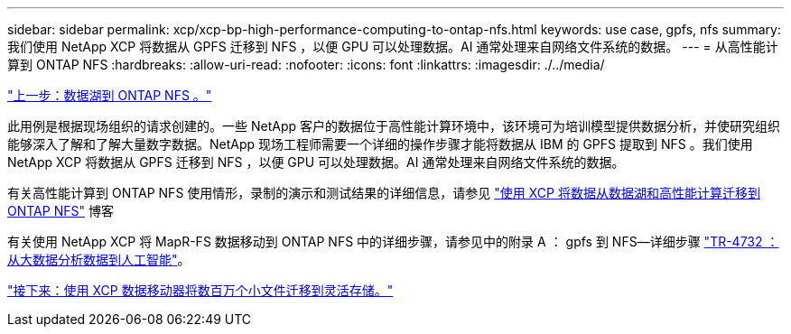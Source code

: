 ---
sidebar: sidebar 
permalink: xcp/xcp-bp-high-performance-computing-to-ontap-nfs.html 
keywords: use case, gpfs, nfs 
summary: 我们使用 NetApp XCP 将数据从 GPFS 迁移到 NFS ，以便 GPU 可以处理数据。AI 通常处理来自网络文件系统的数据。 
---
= 从高性能计算到 ONTAP NFS
:hardbreaks:
:allow-uri-read: 
:nofooter: 
:icons: font
:linkattrs: 
:imagesdir: ./../media/


link:xcp-bp-data-lake-to-ontap-nfs.html["上一步：数据湖到 ONTAP NFS 。"]

[role="lead"]
此用例是根据现场组织的请求创建的。一些 NetApp 客户的数据位于高性能计算环境中，该环境可为培训模型提供数据分析，并使研究组织能够深入了解和了解大量数字数据。NetApp 现场工程师需要一个详细的操作步骤才能将数据从 IBM 的 GPFS 提取到 NFS 。我们使用 NetApp XCP 将数据从 GPFS 迁移到 NFS ，以便 GPU 可以处理数据。AI 通常处理来自网络文件系统的数据。

有关高性能计算到 ONTAP NFS 使用情形，录制的演示和测试结果的详细信息，请参见 https://blog.netapp.com/data-migration-xcp["使用 XCP 将数据从数据湖和高性能计算迁移到 ONTAP NFS"^] 博客

有关使用 NetApp XCP 将 MapR-FS 数据移动到 ONTAP NFS 中的详细步骤，请参见中的附录 A ： gpfs 到 NFS―详细步骤 https://www.netapp.com/us/media/tr-4732.pdf["TR-4732 ：从大数据分析数据到人工智能"^]。

link:xcp-bp-using-the-xcp-data-mover-to-migrate-millions-of-small-files-to-flexible-storage.html["接下来：使用 XCP 数据移动器将数百万个小文件迁移到灵活存储。"]
